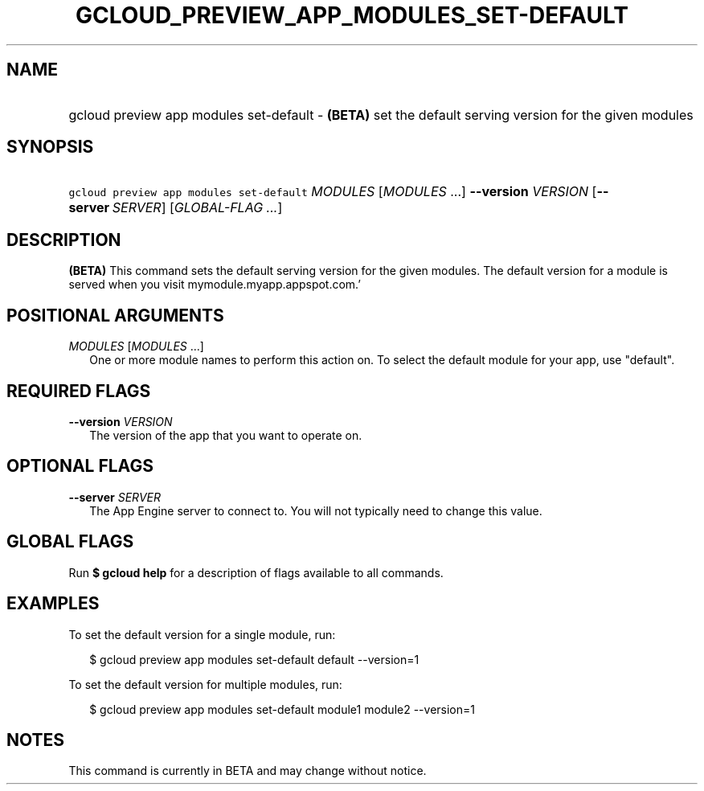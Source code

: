 
.TH "GCLOUD_PREVIEW_APP_MODULES_SET\-DEFAULT" 1



.SH "NAME"
.HP
gcloud preview app modules set\-default \- \fB(BETA)\fR set the default serving version for the given modules



.SH "SYNOPSIS"
.HP
\f5gcloud preview app modules set\-default\fR \fIMODULES\fR [\fIMODULES\fR\ ...] \fB\-\-version\fR \fIVERSION\fR [\fB\-\-server\fR\ \fISERVER\fR] [\fIGLOBAL\-FLAG\ ...\fR]


.SH "DESCRIPTION"

\fB(BETA)\fR This command sets the default serving version for the given
modules. The default version for a module is served when you visit
mymodule.myapp.appspot.com.'



.SH "POSITIONAL ARGUMENTS"

\fIMODULES\fR [\fIMODULES\fR ...]
.RS 2m
One or more module names to perform this action on. To select the default module
for your app, use "default".


.RE

.SH "REQUIRED FLAGS"

\fB\-\-version\fR \fIVERSION\fR
.RS 2m
The version of the app that you want to operate on.


.RE

.SH "OPTIONAL FLAGS"

\fB\-\-server\fR \fISERVER\fR
.RS 2m
The App Engine server to connect to. You will not typically need to change this
value.


.RE

.SH "GLOBAL FLAGS"

Run \fB$ gcloud help\fR for a description of flags available to all commands.



.SH "EXAMPLES"

To set the default version for a single module, run:

.RS 2m
$ gcloud preview app modules set\-default default \-\-version=1
.RE

To set the default version for multiple modules, run:

.RS 2m
$ gcloud preview app modules set\-default module1 module2 \-\-version=1
.RE



.SH "NOTES"

This command is currently in BETA and may change without notice.

